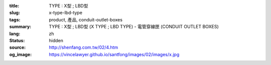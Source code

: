 :title: TYPE : X型 ; LBD型
:slug: x-type-lbd-type
:tags: product, 產品, conduit-outlet-boxes
:summary: TYPE : X型 ; LBD型 (X TYPE ; LBD TYPE) - 電管穿線匣 (CONDUIT OUTLET BOXES)
:lang: zh
:status: hidden
:source: http://shenfang.com.tw/02/4.htm
:og_image: https://vincelawyer.github.io/santfong/images/02/images/x.jpg
